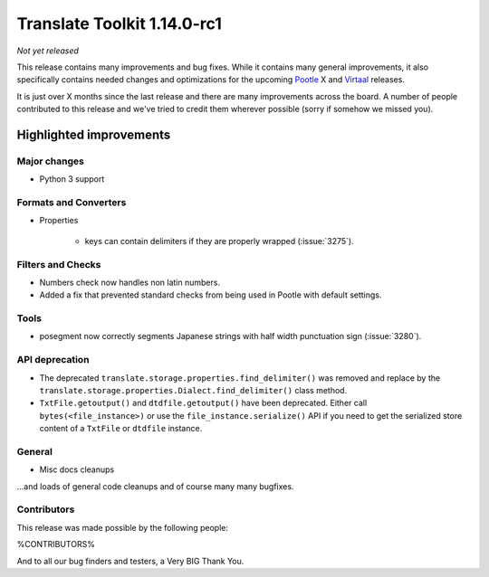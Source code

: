 .. These notes are used in:
   1. Our email announcements
   2. The Translate Tools download page at toolkit.translatehouse.org

Translate Toolkit 1.14.0-rc1
****************************

*Not yet released*

This release contains many improvements and bug fixes. While it contains many
general improvements, it also specifically contains needed changes and
optimizations for the upcoming `Pootle <http://pootle.translatehouse.org/>`_
X and `Virtaal <http://virtaal.translatehouse.org>`_ releases.

It is just over X months since the last release and there are many improvements
across the board.  A number of people contributed to this release and we've
tried to credit them wherever possible (sorry if somehow we missed you).

..
  This is used for the email and other release notifications
  Getting it and sharing it
  =========================
  * pip install translate-toolkit
  * Please share this URL http://toolkit.translatehouse.org/download.html if
    you'd like to tweet or post about the release.


Highlighted improvements
========================

Major changes
-------------

- Python 3 support


Formats and Converters
----------------------

- Properties

   - keys can contain delimiters if they are properly wrapped (:issue:`3275`).


Filters and Checks
------------------

- Numbers check now handles non latin numbers.
- Added a fix that prevented standard checks from being used in Pootle with
  default settings.


Tools
-----

- posegment now correctly segments Japanese strings with half width punctuation
  sign (:issue:`3280`).


API deprecation
---------------

- The deprecated ``translate.storage.properties.find_delimiter()`` was removed
  and replace by the ``translate.storage.properties.Dialect.find_delimiter()``
  class method.

- ``TxtFile.getoutput()`` and ``dtdfile.getoutput()`` have been deprecated.
  Either call ``bytes(<file_instance>)`` or use the
  ``file_instance.serialize()`` API if you need to get the serialized store
  content of a ``TxtFile`` or ``dtdfile`` instance.


General
-------

- Misc docs cleanups


...and loads of general code cleanups and of course many many bugfixes.


Contributors
------------

This release was made possible by the following people:

%CONTRIBUTORS%

And to all our bug finders and testers, a Very BIG Thank You.
